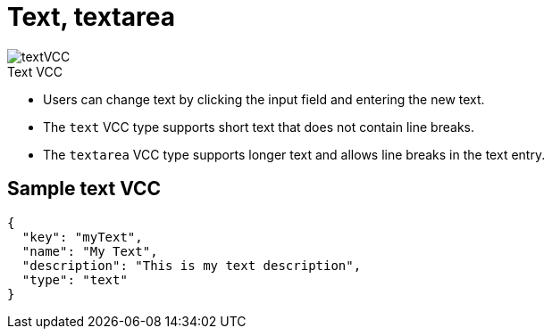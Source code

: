 = Text, textarea
:page-slug: text
:page-description: Standard VCCs for entering custom text.
:figure-caption!:

[.float-group]
--
image::textVCC.png[title="Text VCC",role="img-overview"]

* Users can
//tag::description[]
change text by clicking the input field and entering the new text.
//end::description[]
* The `text` VCC type supports short text that does not contain line breaks.
* The `textarea` VCC type supports longer text and allows line breaks in the text entry.
--

== Sample text VCC

[source,json]
----
{
  "key": "myText",
  "name": "My Text",
  "description": "This is my text description",
  "type": "text"
}
----
